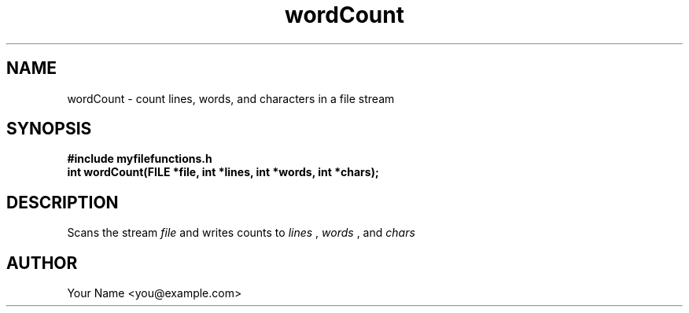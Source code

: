 .TH wordCount 3 "Sep 2025" "BSDSF23M039-OS-A01" "Library Functions Manual"
.SH NAME
wordCount \- count lines, words, and characters in a file stream
.SH SYNOPSIS
.nf
.B #include "myfilefunctions.h"
.B int wordCount(FILE *file, int *lines, int *words, int *chars);
.fi
.SH DESCRIPTION
Scans the stream
.I file
and writes counts to
.I lines
,
.I words
, and
.I chars
. Returns 0 on success, \-1 on invalid arguments. The function rewinds the stream before returning.
.SH AUTHOR
Your Name <you@example.com>
